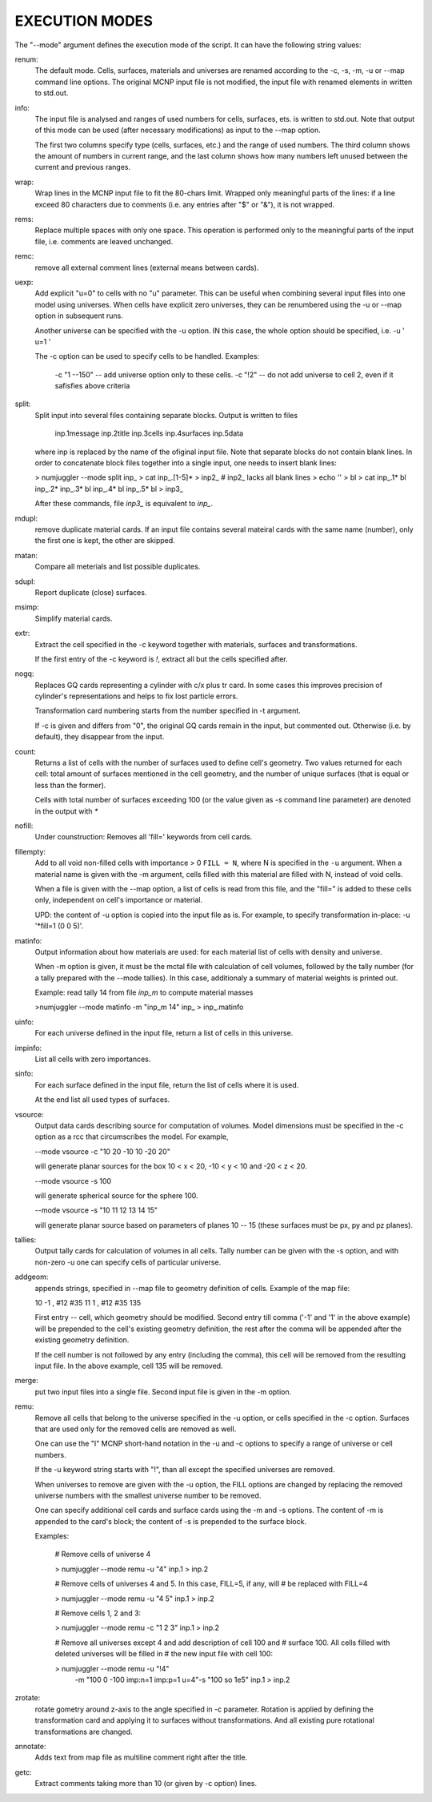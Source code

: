 EXECUTION MODES
---------------

The "--mode" argument defines the execution mode of the script. It can have the
following string values:


renum:
    The default mode. Cells, surfaces, materials and universes are renamed
    according to the -c, -s, -m, -u or --map command line options. The original
    MCNP input file is not modified, the input file with renamed elements in
    written to std.out.


info:
    The input file is analysed and ranges of used numbers for cells, surfaces,
    ets. is written to std.out. Note that output of this mode can be used
    (after necessary modifications) as input to the --map option.

    The first two columns specify type (cells, surfaces, etc.) and the range of
    used numbers. The third column shows the amount of numbers in current range,
    and the last column shows how many numbers left unused between the current
    and previous ranges.


wrap:
    Wrap lines in the MCNP input file to fit the 80-chars limit. Wrapped only
    meaningful parts of the lines: if a line exceed 80 characters due to
    comments (i.e.  any entries after "$" or "&"), it is not wrapped.


rems:
    Replace multiple spaces with only one space. This operation is performed
    only to the meaningful parts of the input file, i.e. comments are leaved
    unchanged.


remc:
    remove all external comment lines (external means between cards).


uexp:
    Add explicit "u=0" to cells with no "u" parameter. This can be useful when
    combining several input files into one model using universes. When cells
    have explicit zero universes, they can be renumbered using the -u or --map
    option in subsequent runs.

    Another universe can be specified with the -u option. IN this case, the
    whole option should be specified, i.e. -u ' u=1 '

    The -c option can be used to specify cells to be handled. Examples:

         -c "1 --150" -- add universe option only to these cells.
         -c "!2" -- do not add universe to cell 2, even if it safisfies above
         criteria

split:
    Split input into several files containing separate blocks. Output is written
    to files

        inp.1message
        inp.2title
        inp.3cells
        inp.4surfaces
        inp.5data

    where inp is replaced by the name of the ofiginal input file. Note that
    separate blocks do not contain blank lines. In order to concatenate block
    files together into a single input, one needs to insert blank lines:

    > numjuggler --mode split inp_
    > cat inp_.[1-5]* > inp2_          # inp2_ lacks all blank lines
    > echo '' > bl
    > cat inp_.1* bl inp_.2* inp_.3* bl inp_.4* bl inp_.5* bl > inp3_

    After these commands, file `inp3_` is equivalent to `inp_`.


mdupl:
    remove duplicate material cards. If an input file contains several mateiral
    cards with the same name (number), only the first one is kept, the other
    are skipped.


matan:
    Compare all meterials and list possible duplicates.

sdupl:
    Report duplicate (close) surfaces.


msimp:
    Simplify material cards.


extr:
    Extract the cell specified in the -c keyword together with materials,
    surfaces and transformations.

    If the first entry of the -c keyword is `!`, extract all but the cells
    specified after.



nogq:
    Replaces GQ cards representing a cylinder with c/x plus tr card. In some
    cases this improves precision of cylinder's representations and helps to
    fix lost particle errors.

    Transformation card numbering starts from the number specified in -t
    argument.

    If -c is given and differs from "0", the original GQ cards remain in the
    input, but commented out.  Otherwise (i.e. by default), they disappear from
    the input.


count:
    Returns a list of cells with the number of surfaces used to define cell's
    geometry.  Two values returned for each cell: total amount of surfaces
    mentioned in the cell geometry, and the number of unique surfaces (that is
    equal or less than the former).

    Cells with total number of surfaces exceeding 100 (or the value given as
    `-s` command line parameter) are denoted in the output with `*`


nofill:
    Under counstruction: Removes all 'fill=' keywords from cell cards.

fillempty:
    Add to all void non-filled cells with importance > 0 ``FILL = N``, where N
    is specified in the ``-u`` argument. When a material name is given with the
    -m argument, cells filled with this material are filled with N, instead of
    void cells.

    When a file is given with the --map option, a list of cells is read from
    this file, and the "fill=" is added to these cells only, independent on
    cell's importance or material.

    UPD: the content of -u option is copied into the input file as is. For
    example, to specify transformation in-place: -u '*fill=1 (0 0 5)'.


matinfo:
    Output information about how materials are used: for each material list of
    cells with density and universe.

    When -m option is given, it must be the mctal file with calculation of
    cell volumes, followed by the tally number (for a tally prepared with the
    --mode tallies). In this case,  additionaly a summary of material weights
    is printed out.

    Example: read tally 14 from file `inp_m` to compute material masses

    >numjuggler --mode matinfo -m "inp_m 14" inp_ > inp_.matinfo


uinfo:
    For each universe defined in the input file, return a list of cells in this
    universe.


impinfo:
    List all cells with zero importances.


sinfo:
    For each surface defined in the input file, return the list of cells where
    it is used.

    At the end list all used types of surfaces.

vsource:
    Output data cards describing source for computation of volumes. Model
    dimensions must be specified in the -c option as a rcc that circumscribes
    the model. For example,

    --mode vsource -c "10 20 -10 10 -20 20"

    will generate planar sources for the box 10 < x < 20, -10 < y < 10 and
    -20 < z < 20.

    --mode vsource -s 100

    will generate spherical source for the sphere 100.

    --mode vsource -s "10 11 12 13 14 15"

    will generate planar source based on parameters of planes 10 -- 15 (these
    surfaces must be px, py and pz planes).


tallies:
    Output tally cards for calculation of volumes in all cells. Tally number
    can be given with the -s option, and with non-zero -u one can specify cells
    of particular universe.


addgeom:
    appends strings, specified in --map file  to geometry definition of cells.
    Example of the map file:

    10  -1 , #12 #35
    11   1 , #12 #35
    135

    First entry -- cell, which geometry should be modified. Second entry till
    comma ('-1' and '1' in the above example) will be prepended to the cell's
    existing geometry definition, the rest after the comma will be appended
    after the existing geometry definition.

    If the cell number is not followed by any entry (including the comma), this
    cell will be removed from the resulting input file. In the above example,
    cell 135 will be removed.


merge:
    put two input files into a single file. Second input file is given in the -m
    option.


remu:
    Remove all cells that belong to the universe specified in the -u option, or
    cells specified in the -c option. Surfaces that are used only for the
    removed cells are removed as well.

    One can use the "I" MCNP short-hand notation in the -u and -c options to
    specify a range of universe or cell numbers.

    If the -u keyword string starts with "!", than all except the specified
    universes are removed.

    When universes to remove are given with the -u option, the FILL options are
    changed by replacing the removed universe numbers with the smallest universe
    number to be removed.

    One can specify additional cell cards and surface cards using the -m and -s
    options. The content of -m is appended to the card's block; the content of
    -s is prepended to the surface block.

    Examples:

        # Remove cells of universe 4

        > numjuggler --mode remu -u "4" inp.1 > inp.2


        # Remove cells of universes 4 and 5. In this case, FILL=5, if any, will
        # be replaced with FILL=4

        > numjuggler --mode remu -u "4 5" inp.1 > inp.2


        # Remove cells 1, 2 and 3:

        > numjuggler --mode remu -c "1 2 3" inp.1 > inp.2


        # Remove all universes except 4 and add description of cell 100 and
        # surface 100. All cells filled with deleted universes will be filled in
        # the new input file with cell 100:

        > numjuggler --mode remu -u "!4" \
                       -m "100 0 -100 imp:n=1 imp:p=1 u=4"\
                       -s "100 so 1e5"
                       inp.1 > inp.2


zrotate:
    rotate gometry around z-axis to the angle specified in -c parameter.
    Rotation is applied by defining the transformation card and applying it to
    surfaces without transformations. And all existing pure rotational
    transformations are changed.

annotate:
    Adds text from map file as multiline comment right after the title.


getc:
    Extract comments taking more than 10 (or given by -c option) lines.



